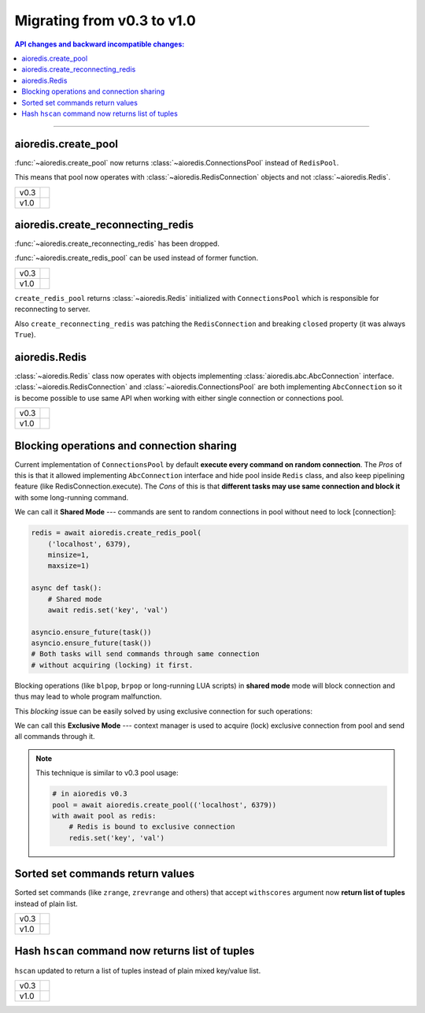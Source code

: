 Migrating from v0.3 to v1.0
===========================

.. contents:: API changes and backward incompatible changes:
   :local:

----

aioredis.create_pool
--------------------

:func:`~aioredis.create_pool` now returns :class:`~aioredis.ConnectionsPool`
instead of ``RedisPool``.

This means that pool now operates with :class:`~aioredis.RedisConnection`
objects and not :class:`~aioredis.Redis`.

+--------+--------------------------------------------------------------------+
|        |  .. code-block:: python3                                           |
| v0.3   |     :emphasize-lines: 5                                            |
|        |                                                                    |
|        |     pool = await aioredis.create_pool(('localhost', 6379))         |
|        |                                                                    |
|        |     with await pool as redis:                                      |
|        |         # calling methods of Redis class                           |
|        |         await redis.lpush('list-key', 'item1', 'item2')            |
|        |                                                                    |
+--------+--------------------------------------------------------------------+
|        |  .. code-block:: python3                                           |
| v1.0   |     :emphasize-lines: 5                                            |
|        |                                                                    |
|        |     pool = await aioredis.create_pool(('localhost', 6379))         |
|        |                                                                    |
|        |     with await pool as conn:                                       |
|        |         # calling conn.lpush will raise AttributeError exception   |
|        |         await conn.execute('lpush', 'list-key', 'item1', 'item2')  |
|        |                                                                    |
+--------+--------------------------------------------------------------------+


aioredis.create_reconnecting_redis
----------------------------------

:func:`~aioredis.create_reconnecting_redis` has been dropped.

:func:`~aioredis.create_redis_pool` can be used instead of former function.

+--------+--------------------------------------------------------------------+
|        |  .. code-block:: python3                                           |
| v0.3   |     :emphasize-lines: 1                                            |
|        |                                                                    |
|        |     redis = await aioredis.create_reconnecting_redis(              |
|        |         ('localhost', 6379))                                       |
|        |                                                                    |
|        |     await redis.lpush('list-key', 'item1', 'item2')                |
|        |                                                                    |
+--------+--------------------------------------------------------------------+
|        |  .. code-block:: python3                                           |
| v1.0   |     :emphasize-lines: 1                                            |
|        |                                                                    |
|        |     redis = await aioredis.create_redis_pool(                      |
|        |         ('localhost', 6379))                                       |
|        |                                                                    |
|        |     await redis.lpush('list-key', 'item1', 'item2')                |
|        |                                                                    |
+--------+--------------------------------------------------------------------+

``create_redis_pool`` returns :class:`~aioredis.Redis` initialized with
``ConnectionsPool`` which is responsible for reconnecting to server.

Also ``create_reconnecting_redis`` was patching the ``RedisConnection`` and
breaking ``closed`` property (it was always ``True``).


aioredis.Redis
--------------

:class:`~aioredis.Redis` class now operates with objects implementing
:class:`aioredis.abc.AbcConnection` interface.
:class:`~aioredis.RedisConnection` and :class:`~aioredis.ConnectionsPool` are
both implementing ``AbcConnection`` so it is become possible to use same API
when working with either single connection or connections pool.

+--------+--------------------------------------------------------------------+
|        |  .. code-block:: python3                                           |
| v0.3   |     :emphasize-lines: 5                                            |
|        |                                                                    |
|        |     redis = await aioredis.create_redis(('localhost', 6379))       |
|        |     await redis.lpush('list-key', 'item1', 'item2')                |
|        |                                                                    |
|        |     pool = await aioredis.create_pool(('localhost', 6379))         |
|        |     redis = await pool.acquire()  # get Redis object               |
|        |     await redis.lpush('list-key', 'item1', 'item2')                |
|        |                                                                    |
+--------+--------------------------------------------------------------------+
|        |  .. code-block:: python3                                           |
| v1.0   |     :emphasize-lines: 2,5                                          |
|        |                                                                    |
|        |     redis = await aioredis.create_redis(('localhost', 6379))       |
|        |     await redis.lpush('list-key', 'item1', 'item2')                |
|        |                                                                    |
|        |     redis = await aioredis.create_redis_pool(('localhost', 6379))  |
|        |     await redis.lpush('list-key', 'item1', 'item2')                |
|        |                                                                    |
+--------+--------------------------------------------------------------------+

Blocking operations and connection sharing
------------------------------------------

Current implementation of ``ConnectionsPool`` by default **execute
every command on random connection**. The *Pros* of this is that it allowed
implementing ``AbcConnection`` interface and hide pool inside ``Redis`` class,
and also keep pipelining feature (like RedisConnection.execute).
The *Cons* of this is that **different tasks may use same connection and block
it** with some long-running command.

We can call it **Shared Mode** --- commands are sent to random connections
in pool without need to lock [connection]:

.. code-block:: python3

   redis = await aioredis.create_redis_pool(
       ('localhost', 6379),
       minsize=1,
       maxsize=1)

   async def task():
       # Shared mode
       await redis.set('key', 'val')

   asyncio.ensure_future(task())
   asyncio.ensure_future(task())
   # Both tasks will send commands through same connection
   # without acquiring (locking) it first.

Blocking operations (like ``blpop``, ``brpop`` or long-running LUA scripts)
in **shared mode** mode will block connection and thus may lead to whole
program malfunction.

This *blocking* issue can be easily solved by using exclusive connection
for such operations:

.. code-block:: python3
   :emphasize-lines: 8

   redis = await aioredis.create_redis_pool(
       ('localhost', 6379),
       minsize=1,
       maxsize=1)

   async def task():
      # Exclusive mode
      with await redis as r:
          await r.set('key', 'val')
   asyncio.ensure_future(task())
   asyncio.ensure_future(task())
   # Both tasks will first acquire connection.

We can call this **Exclusive Mode** --- context manager is used to
acquire (lock) exclusive connection from pool and send all commands through it.

.. note:: This technique is similar to v0.3 pool usage:

   .. code-block:: python3

      # in aioredis v0.3
      pool = await aioredis.create_pool(('localhost', 6379))
      with await pool as redis:
          # Redis is bound to exclusive connection
          redis.set('key', 'val')


Sorted set commands return values
---------------------------------

Sorted set commands (like ``zrange``, ``zrevrange`` and others) that accept
``withscores`` argument now **return list of tuples** instead of plain list.

+--------+--------------------------------------------------------------------+
|        |  .. code-block:: python3                                           |
| v0.3   |     :emphasize-lines: 4,7-8                                        |
|        |                                                                    |
|        |     redis = await aioredis.create_redis(('localhost', 6379))       |
|        |     await redis.zadd('zset-key', 1, 'one', 2, 'two')               |
|        |     res = await redis.zrange('zset-key', withscores=True)          |
|        |     assert res == [b'one', 1, b'two', 2]                           |
|        |                                                                    |
|        |     # not an easy way to make a dict                               |
|        |     it = iter(res)                                                 |
|        |     assert dict(zip(it, it)) == {b'one': 1, b'two': 2}             |
|        |                                                                    |
+--------+--------------------------------------------------------------------+
|        |  .. code-block:: python3                                           |
| v1.0   |     :emphasize-lines: 4,7                                          |
|        |                                                                    |
|        |     redis = await aioredis.create_redis(('localhost', 6379))       |
|        |     await redis.zadd('zset-key', 1, 'one', 2, 'two')               |
|        |     res = await redis.zrange('zset-key', withscores=True)          |
|        |     assert res == [(b'one', 1), (b'two', 2)]                       |
|        |                                                                    |
|        |     # now its easier to make a dict of it                          |
|        |     assert dict(res) == {b'one': 1, b'two': 2}                     |
|        |                                                                    |
+--------+--------------------------------------------------------------------+


Hash ``hscan`` command now returns list of tuples
-------------------------------------------------

``hscan`` updated to return a list of tuples instead of plain
mixed key/value list.

+--------+--------------------------------------------------------------------+
|        |  .. code-block:: python3                                           |
| v0.3   |     :emphasize-lines: 4,7-8                                        |
|        |                                                                    |
|        |     redis = await aioredis.create_redis(('localhost', 6379))       |
|        |     await redis.hmset('hash', 'one', 1, 'two', 2)                  |
|        |     cur, data = await redis.hscan('hash')                          |
|        |     assert data == [b'one', b'1', b'two', b'2']                    |
|        |                                                                    |
|        |     # not an easy way to make a dict                               |
|        |     it = iter(data)                                                |
|        |     assert dict(zip(it, it)) == {b'one': b'1', b'two': b'2'}       |
|        |                                                                    |
+--------+--------------------------------------------------------------------+
|        |  .. code-block:: python3                                           |
| v1.0   |     :emphasize-lines: 4,7                                          |
|        |                                                                    |
|        |     redis = await aioredis.create_redis(('localhost', 6379))       |
|        |     await redis.hmset('hash', 'one', 1, 'two', 2)                  |
|        |     cur, data = await redis.hscan('hash')                          |
|        |     assert data == [(b'one', b'1'), (b'two', b'2')]                |
|        |                                                                    |
|        |     # now its easier to make a dict of it                          |
|        |     assert dict(data) == {b'one': b'1': b'two': b'2'}              |
|        |                                                                    |
+--------+--------------------------------------------------------------------+
